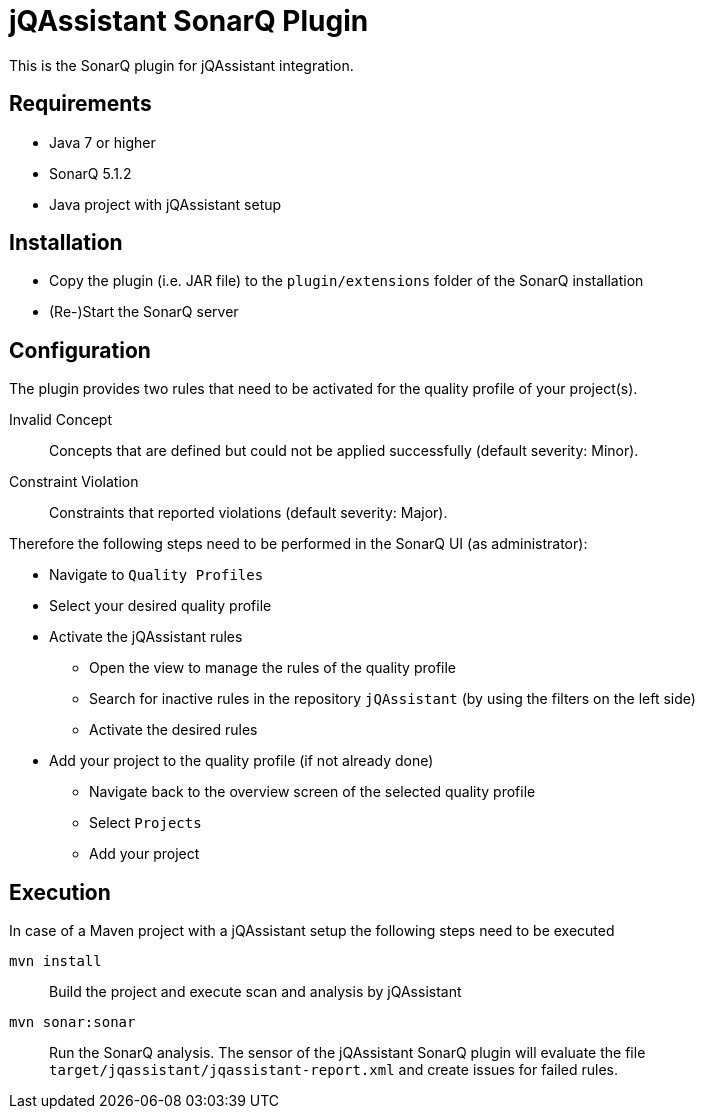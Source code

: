 = jQAssistant SonarQ Plugin

This is the SonarQ plugin for jQAssistant integration.

== Requirements
* Java 7 or higher
* SonarQ 5.1.2
* Java project with jQAssistant setup

== Installation
* Copy the plugin (i.e. JAR file) to the `plugin/extensions` folder of the SonarQ installation
* (Re-)Start the SonarQ server

== Configuration
The plugin provides two rules that need to be activated for the quality profile of your project(s).

Invalid Concept::
  Concepts that are defined but could not be applied successfully (default severity: Minor).
Constraint Violation::
  Constraints that reported violations (default severity: Major).

Therefore the following steps need to be performed in the SonarQ UI (as administrator):

* Navigate to `Quality Profiles`
* Select your desired quality profile
* Activate the jQAssistant rules
** Open the view to manage the rules of the quality profile
** Search for inactive rules in the repository `jQAssistant` (by using the filters on the left side)
** Activate the desired rules
* Add your project to the quality profile (if not already done)
** Navigate back to the overview screen of the selected quality profile
** Select `Projects`
** Add your project

== Execution
In case of a Maven project with a jQAssistant setup the following steps need to be executed

`mvn install`::
  Build the project and execute scan and analysis by jQAssistant
`mvn sonar:sonar`::
  Run the SonarQ analysis.
  The sensor of the jQAssistant SonarQ plugin will evaluate the file `target/jqassistant/jqassistant-report.xml` and
  create issues for failed rules.

